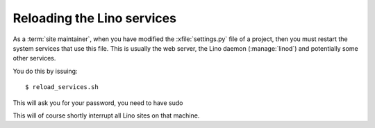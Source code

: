 ===========================
Reloading the Lino services
===========================

As a :term:`site maintainer`, when you have modified the :xfile:`settings.py`
file of a project, then you must restart the system services that use this file.
This is usually the web server, the Lino daemon (:manage:`linod`) and
potentially some other services.


.. xfile:: reload_services.sh


You do this by issuing::

  $ reload_services.sh

This will ask you for your password, you need to have sudo

This will of course shortly interrupt all Lino sites on that machine.
